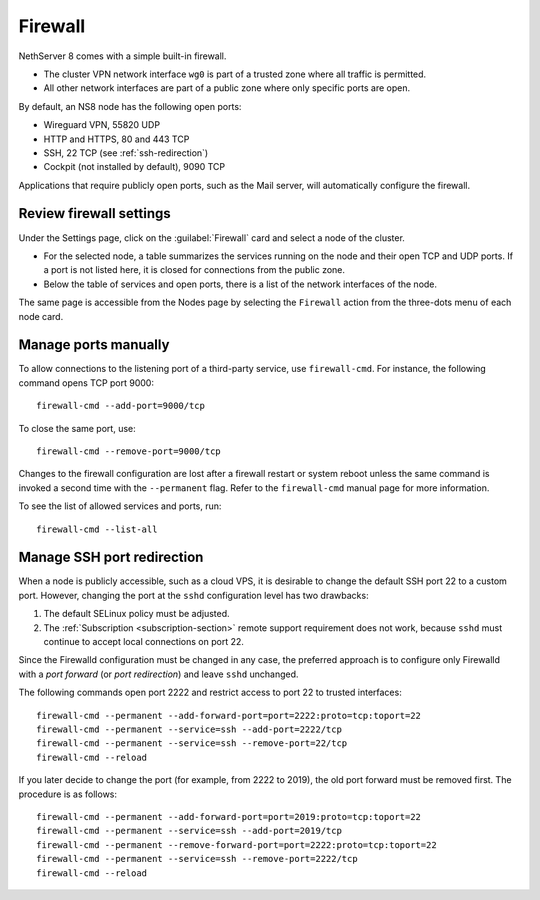 .. _node-firewall-section:

========
Firewall
========

NethServer 8 comes with a simple built-in firewall.

* The cluster VPN network interface ``wg0`` is part of a trusted zone
  where all traffic is permitted.

* All other network interfaces are part of a public zone where only
  specific ports are open.

By default, an NS8 node has the following open ports:

- Wireguard VPN, 55820 UDP
- HTTP and HTTPS, 80 and 443 TCP
- SSH, 22 TCP (see :ref:`ssh-redirection`)
- Cockpit (not installed by default), 9090 TCP

Applications that require publicly open ports, such as the Mail server, will
automatically configure the firewall.

Review firewall settings
------------------------

Under the Settings page, click on the :guilabel:`Firewall` card and select
a node of the cluster.

- For the selected node, a table summarizes the services running on the
  node and their open TCP and UDP ports. If a port is not listed here, it
  is closed for connections from the public zone.

- Below the table of services and open ports, there is a list of the
  network interfaces of the node.

The same page is accessible from the Nodes page by selecting the
``Firewall`` action from the three-dots menu of each node card.

Manage ports manually
---------------------

To allow connections to the listening port of a third-party service, use
``firewall-cmd``. For instance, the following command opens TCP port 9000: ::

    firewall-cmd --add-port=9000/tcp

To close the same port, use: ::

    firewall-cmd --remove-port=9000/tcp

Changes to the firewall configuration are lost after a firewall restart or
system reboot unless the same command is invoked a second time with the
``--permanent`` flag. Refer to the ``firewall-cmd`` manual page
for more information.

To see the list of allowed services and ports, run: ::

    firewall-cmd --list-all

.. _ssh-redirection:

Manage SSH port redirection
---------------------------
When a node is publicly accessible, such as a cloud VPS, it is desirable to change the
default SSH port 22 to a custom port. However, changing the port at the ``sshd``
configuration level has two drawbacks:

1. The default SELinux policy must be adjusted.
2. The :ref:`Subscription <subscription-section>` remote support requirement does not work,
   because ``sshd`` must continue to accept local connections on port 22.

Since the Firewalld configuration must be changed in any case, the preferred approach
is to configure only Firewalld with a *port forward* (or *port redirection*) and leave ``sshd`` unchanged.

The following commands open port 2222 and restrict access to port 22
to trusted interfaces: ::

    firewall-cmd --permanent --add-forward-port=port=2222:proto=tcp:toport=22
    firewall-cmd --permanent --service=ssh --add-port=2222/tcp
    firewall-cmd --permanent --service=ssh --remove-port=22/tcp
    firewall-cmd --reload

If you later decide to change the port (for example, from 2222 to 2019), the old port
forward must be removed first. The procedure is as follows: ::

    firewall-cmd --permanent --add-forward-port=port=2019:proto=tcp:toport=22
    firewall-cmd --permanent --service=ssh --add-port=2019/tcp
    firewall-cmd --permanent --remove-forward-port=port=2222:proto=tcp:toport=22
    firewall-cmd --permanent --service=ssh --remove-port=2222/tcp
    firewall-cmd --reload
 